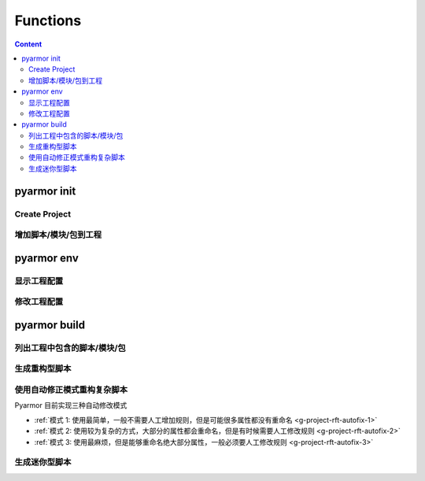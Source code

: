 ===========
 Functions
===========

.. highlight:: console

.. contents:: Content
   :depth: 2
   :local:
   :backlinks: top

.. _cmd-init:

pyarmor init
============

.. _create-project:

Create Project
--------------

.. graphviz::
   :caption: Create Project
   :align: center
   :name: g-create-project

   digraph G {
      node [shape=box, style=rounded, target="_top"]
      rankdir=LR

      opts [shape=record
            label="{-C|-s|-r|-x}"]
      init [label="pyarmor init"]
      conf [label="配置文件 .pyarmor/config"]

      init -> opts [label="传入选项" dir=back arrowtail=curve]
      rank=same { init -> conf [label="写入"] }
   }

.. _append-project-item:

增加脚本/模块/包到工程
----------------------

.. graphviz::
   :caption: 增加脚本/模块/包到工程
   :align: center
   :name: g-append-project-item

   digraph G {
      node [shape=box, style=rounded, target="_top"]
      rankdir=LR

      opts [shape=record
            label="{-e|-m|-p}"]
      init [label="pyarmor init"]
      conf [label="配置文件 .pyarmor/config"]

      init -> opts [label="传入选项" dir=back arrowtail=curve]
      rank=same { init -> conf [label="写入"] }
   }

.. _cmd-env:

pyarmor env
===========

.. _show-project-info:

显示工程配置
------------

.. graphviz::
   :caption: 显示工程配置
   :align: center
   :name: g-show-project-info

   digraph G {
      node [shape=box, style=rounded, target="_top"]

      init [label="pyarmor env -p info"]
      conf [label="配置文件 .pyarmor/config"]
      info [label="工程信息"]

      rank=same { conf -> init [label="传入配置" arrowhead=curve] }
      init -> info [label="显示"]
   }

.. _edit-project-info:

修改工程配置
------------

.. graphviz::
   :caption: 修改工程配置
   :align: center
   :name: g-edit-project-info

   digraph G {
      node [shape=box, style=rounded, target="_top"]
      rankdir=LR

      opts [label="工程选项"
            href="../../docs/zh/configuration.html"]
      env [label="pyarmor env -p set opt value"]
      conf [label="配置文件 .pyarmor/config"]

      env -> opts [label="传入选项" dir=back arrowtail=curve]
      rank=same { env -> conf [label="写入"] }
   }

.. _cmd-build:

pyarmor build
=============

.. _list-project-items:

列出工程中包含的脚本/模块/包
----------------------------

.. graphviz::
   :caption: 列出工程中包含的脚本/模块/包
   :align: center
   :name: g-list-project-items

   digraph G {
      node [shape=box, style=rounded, target="_top"]

      conf [label="配置文件 .pyarmor/config"
            href="../../docs/zh/configuration.html"]
      build [label="pyarmor build --list"]
      items [label="显示工程中包含的所有脚本名称"]

      conf -> build [label="传入配置" arrowhead=curve]
      build -> items [label="根据项目选项配置进行搜索和过滤"]
   }

.. _project-build-rft:

生成重构型脚本
--------------

.. graphviz::
   :caption: 生成重构型脚本
   :align: center
   :name: g-project-build-rft

   digraph G {
      node [shape=box, style=rounded, target="_top"]

      build [label="pyarmor build --rft"
             style="filled,rounded"
             fillcolor="wheat"]
      join1 [shape=point]

      items [label="依次处理每一个脚本"]

      conf [label="工程属性\n存放在 .pyarmor/config 中"]

      rules [shape=plaintext
             label="工程的重构选项\n存放在 .pyarmor/config 中"]
      autofix [shape=plain
               label="自动生成的重构规则\n存放在 .pyarmor/project/rft_autofix.rules"]

      p1 [label="应用重构规则"]
      rft [label="生成重构脚本"]

      build -> join1
      join1 -> conf [dir=none]
      join1 -> items [label="得到工程中的脚本列表"]
      items -> p1
      rank=same { p1 -> rft }

      p1 -> rules [arrowtail=curve dir=back]
      p1 -> autofix [arrowtail=curve dir=back]
   }

.. _project-rft-autofix:

使用自动修正模式重构复杂脚本
----------------------------

Pyarmor 目前实现三种自动修改模式

- :ref:`模式 1: 使用最简单，一般不需要人工增加规则，但是可能很多属性都没有重命名 <g-project-rft-autofix-1>`
- :ref:`模式 2: 使用较为复杂的方式，大部分的属性都会重命名，但是有时候需要人工修改规则 <g-project-rft-autofix-2>`
- :ref:`模式 3: 使用最麻烦，但是能够重命名绝大部分属性，一般必须要人工修改规则  <g-project-rft-autofix-3>`

.. graphviz::
   :caption: 重构复杂脚本自动修正模式一
   :align: center
   :name: g-project-rft-autofix-1

   digraph G {
      node [shape=box, style=rounded, target="_top"]

      build [label="pyarmor build --autofix 1"
             style="filled,rounded"
             fillcolor="wheat"]
      join1 [shape=point]

      items [label="依次处理每一个脚本"]

      conf [label="工程属性\n存放在 .pyarmor/config 中"]

      rules [shape=plaintext
             label="工程的重构选项\n存放在 .pyarmor/config 中"]
      autofix [shape=component
               style="filled"
               fillcolor="tan"
               label="生成重构规则\n所有未知属性都不进行重命名\n保存规则到 .pyarmor/project/rft_autofix.rules"]

      p1 [label="应用重构规则"]
      rft [label="尝试重构脚本\n如果某一个属性无法确定是否需要重命名\n那么记录到未知属性表中"]

      loop [label="合并所有脚本生成的未知属性表"]

      build -> join1
      join1 -> conf [dir=none]
      join1 -> items [label="得到工程中的脚本列表"]
      items -> p1
      rank=same { p1 -> rft }
      p1 -> rules [arrowtail=curve dir=back]

      rft -> loop -> autofix

      rebuild [style="filled,rounded"
               fillcolor="wheat"
               label="再次构建工程\npyarmor build --rft"]
      test [label="运行重构后的脚本\npython dist/foo.py"]
      fb [label="是否出现 AttributeError?"]
      f2 [label="把该名称人工增加到排除列表\npyarmor env -p push rft:exclude_names xxxx"]

      autofix -> rebuild -> test -> fb

      fb -> f2 [label="提示名称 xxxx 错误"]
      f2 -> rebuild [label="循环修正，直到没有错误" headport=3 tailport=e]
   }

.. graphviz::
   :caption: 重构复杂脚本自动修正模式二
   :align: center
   :name: g-project-rft-autofix-2

   digraph G {
      node [shape=box, style=rounded, target="_top"]

      build [label="pyarmor build --autofix 2"
             style="filled,rounded"
             fillcolor="wheat"]
      join1 [shape=point]

      items [label="依次处理每一个脚本"]

      conf [label="工程属性\n存放在 .pyarmor/config 中"]

      rules [shape=plaintext
             label="工程的重构选项\n存放在 .pyarmor/config 中"]
      p1 [label="应用重构规则"]
      rft [label="尝试重构脚本\n记录不知道如何处理的属性\n生成未知属性表"]

      u1 [label="读取所有内置类型\n例如 int, list 等的属性\n读取重构选项 external_types\n得到所有外部导入类型的属性"]
      un [label="合并内置和外部类型的属性\n生成外部属性表"]
      u1 -> un

      autofix [shape=component
               style="filled"
               fillcolor="tan"
               label="生成重构规则\n未知属性和外部属性的交集都不进行重命名\n其他未知属性都进行重命名\n保存规则到 .pyarmor/project/rft_autofix.rules"]
      un -> autofix

      build -> join1
      join1 -> conf [dir=none]
      join1 -> items [label="得到工程中的脚本列表"]
      items -> p1
      rank=same { p1 -> rft [dir=normal] }
      p1 -> rules [arrowtail=curve dir=back]
      rft -> autofix

      rebuild [style="filled,rounded"
               fillcolor="wheat"
               label="再次构建工程\npyarmor build --rft"]
      test [label="运行重构后的脚本\npython dist/foo.py"]
      fb [label="是否出现 AttributeError?"]
      f1 [label="如果该名称是混淆后的名称\n在 .pyarmor/project/rft_autofix.rules 搜索该名称\n找到原来的名称"]
      f2 [label="把原来的名称人工增加到排除列表\npyarmor env -p push rft:exclude_names xxxx"]
      f3 [label="高级修正方法"]
      f4 [label="查看日志文件（Emacs org-mode）\n.pyarmor/rft_autofix.2.org"]
      f5 [label="浏览日志中已经重命名的属性名称\n如果该属性属于外部类型\n那么将该属性增加到配置文件中\npyarmor env -p push external_attrs XXXX"]
      f6 [label="重新开始修正循环\npyarmor build --autofix 2"
          style="filled,rounded"
          fillcolor="wheat"]
      autofix -> rebuild -> test -> fb
      fb -> f1 [label="提示名称 xxxx 错误"]
      f1 -> f2 [label="简单修正方法"]
      f2 -> rebuild [label="循环修正，直到没有错误" tailport=e]
      f1 -> f3 -> f4 -> f5 -> f6
   }

.. graphviz::
   :caption: 重构复杂脚本自动修正模式三
   :align: center
   :name: g-project-rft-autofix-3

   digraph G {
      node [shape=box, style=rounded, target="_top"]

      build [label="pyarmor build --autofix 3"
             style="filled,rounded"
             fillcolor="wheat"]
      join1 [shape=point]

      items [label="依次处理每一个脚本"]

      conf [label="工程属性\n存放在 .pyarmor/config 中"]

      rules [shape=plaintext
             label="工程的重构选项\n存放在 .pyarmor/config 中"]
      p1 [label="应用重构规则"]
      rft [label="尝试重构每一个脚本"]

      n1 [label="记录工程内部模块定义的类型\n合并所有内部类型的属性\n生成内部属性表"]
      n2 [label="记录所有的未知属性\n生成未知属性表"]

      autofix [shape=component
               style="filled"
               fillcolor="tan"
               label="生成重构规则，保存到\n.pyarmor/project/rft_autofix.rules\n所有内部属性名称都会进行重命名"]
      autolog [shape=box
               style="filled,rounded"
               fillcolor="tan"
               label="生成修正记录表\n.pyarmor/project/rft_autofix.3.org"]

      build -> join1
      join1 -> conf [dir=none]
      join1 -> items [label="得到工程中的脚本列表"]
      items -> p1
      rank=same { p1 -> rft }
      p1 -> rules [arrowtail=curve dir=back]
      rft -> n1 -> autofix
      rft -> n2 [tailport=e]
      n2 -> autolog

      m1 [label="浏览修正记录表\n根据修正记录表的内容\n人工生成重构规则"]
      autolog -> m1
      m1 -> autofix [label="增加重构规则"]

      rebuild [style="filled,rounded"
               fillcolor="wheat"
               label="再次构建工程\npyarmor build --rft"]
      test [label="运行重构后的脚本\npython dist/foo.py"]
      fb [label="是否出现 AttributeError?"]

      autofix -> rebuild -> test -> fb
      fb -> m1 [label="出现错误"]
   }

.. _project-build-mini:

生成迷你型脚本
--------------

.. graphviz::
   :caption: 生成迷你型脚本
   :align: center
   :name: g-project-build-mini

   digraph G {
      node [shape=box, style=rounded, target="_top"]

      build [label="pyarmor build --mini"
             style="filled,rounded"
             fillcolor="wheat"]
      join1 [shape=point]

      items [label="依次处理每一个脚本"]
      conf [label="工程属性\n存放在 .pyarmor/config 中"]
      mini [label="生成迷你型加密脚本"]

      build -> join1
      join1 -> conf [dir=none]
      join1 -> items [label="得到工程中的脚本列表"]
      items -> mini
   }
